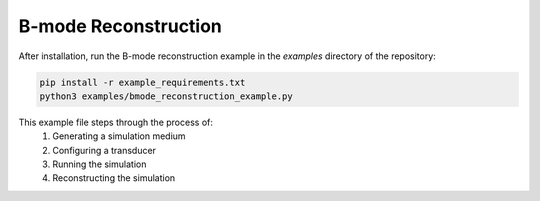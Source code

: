 B-mode Reconstruction
======================

After installation, run the B-mode reconstruction example in the `examples` directory of the repository:

.. code-block:: bash

    pip install -r example_requirements.txt
    python3 examples/bmode_reconstruction_example.py


This example file steps through the process of:
 1. Generating a simulation medium
 2. Configuring a transducer
 3. Running the simulation
 4. Reconstructing the simulation

.. image:: ../images/example_bmode.png
